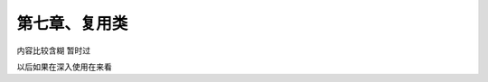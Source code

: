 第七章、复用类
=======================================================================


内容比较含糊  暂时过  

以后如果在深入使用在来看  







